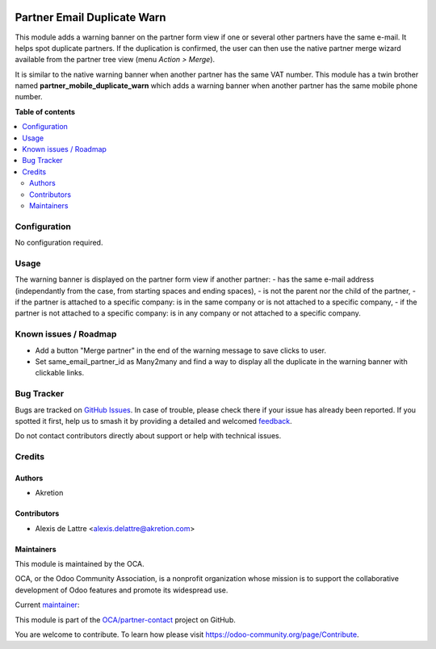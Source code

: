 .. image:: https://odoo-community.org/readme-banner-image
   :target: https://odoo-community.org/get-involved?utm_source=readme
   :alt: Odoo Community Association

============================
Partner Email Duplicate Warn
============================

.. 
   !!!!!!!!!!!!!!!!!!!!!!!!!!!!!!!!!!!!!!!!!!!!!!!!!!!!
   !! This file is generated by oca-gen-addon-readme !!
   !! changes will be overwritten.                   !!
   !!!!!!!!!!!!!!!!!!!!!!!!!!!!!!!!!!!!!!!!!!!!!!!!!!!!
   !! source digest: sha256:da99ef773be4119918aaab1f6c5cbe383467c527524756b7320ad6fda365210f
   !!!!!!!!!!!!!!!!!!!!!!!!!!!!!!!!!!!!!!!!!!!!!!!!!!!!

.. |badge1| image:: https://img.shields.io/badge/maturity-Beta-yellow.png
    :target: https://odoo-community.org/page/development-status
    :alt: Beta
.. |badge2| image:: https://img.shields.io/badge/license-AGPL--3-blue.png
    :target: http://www.gnu.org/licenses/agpl-3.0-standalone.html
    :alt: License: AGPL-3
.. |badge3| image:: https://img.shields.io/badge/github-OCA%2Fpartner--contact-lightgray.png?logo=github
    :target: https://github.com/OCA/partner-contact/tree/18.0/partner_email_duplicate_warn
    :alt: OCA/partner-contact
.. |badge4| image:: https://img.shields.io/badge/weblate-Translate%20me-F47D42.png
    :target: https://translation.odoo-community.org/projects/partner-contact-18-0/partner-contact-18-0-partner_email_duplicate_warn
    :alt: Translate me on Weblate
.. |badge5| image:: https://img.shields.io/badge/runboat-Try%20me-875A7B.png
    :target: https://runboat.odoo-community.org/builds?repo=OCA/partner-contact&target_branch=18.0
    :alt: Try me on Runboat

|badge1| |badge2| |badge3| |badge4| |badge5|

This module adds a warning banner on the partner form view if one or
several other partners have the same e-mail. It helps spot duplicate
partners. If the duplication is confirmed, the user can then use the
native partner merge wizard available from the partner tree view (menu
*Action > Merge*).

|image1|

It is similar to the native warning banner when another partner has the
same VAT number. This module has a twin brother named
**partner_mobile_duplicate_warn** which adds a warning banner when
another partner has the same mobile phone number.

.. |image1| image:: https://raw.githubusercontent.com/OCA/partner-contact/18.0/partner_email_duplicate_warn/static/description/partner_warn_banner.png

**Table of contents**

.. contents::
   :local:

Configuration
=============

No configuration required.

Usage
=====

The warning banner is displayed on the partner form view if another
partner: - has the same e-mail address (independantly from the case,
from starting spaces and ending spaces), - is not the parent nor the
child of the partner, - if the partner is attached to a specific
company: is in the same company or is not attached to a specific
company, - if the partner is not attached to a specific company: is in
any company or not attached to a specific company.

Known issues / Roadmap
======================

- Add a button "Merge partner" in the end of the warning message to save
  clicks to user.
- Set same_email_partner_id as Many2many and find a way to display all
  the duplicate in the warning banner with clickable links.

Bug Tracker
===========

Bugs are tracked on `GitHub Issues <https://github.com/OCA/partner-contact/issues>`_.
In case of trouble, please check there if your issue has already been reported.
If you spotted it first, help us to smash it by providing a detailed and welcomed
`feedback <https://github.com/OCA/partner-contact/issues/new?body=module:%20partner_email_duplicate_warn%0Aversion:%2018.0%0A%0A**Steps%20to%20reproduce**%0A-%20...%0A%0A**Current%20behavior**%0A%0A**Expected%20behavior**>`_.

Do not contact contributors directly about support or help with technical issues.

Credits
=======

Authors
-------

* Akretion

Contributors
------------

- Alexis de Lattre <alexis.delattre@akretion.com>

Maintainers
-----------

This module is maintained by the OCA.

.. image:: https://odoo-community.org/logo.png
   :alt: Odoo Community Association
   :target: https://odoo-community.org

OCA, or the Odoo Community Association, is a nonprofit organization whose
mission is to support the collaborative development of Odoo features and
promote its widespread use.

.. |maintainer-alexis-via| image:: https://github.com/alexis-via.png?size=40px
    :target: https://github.com/alexis-via
    :alt: alexis-via

Current `maintainer <https://odoo-community.org/page/maintainer-role>`__:

|maintainer-alexis-via| 

This module is part of the `OCA/partner-contact <https://github.com/OCA/partner-contact/tree/18.0/partner_email_duplicate_warn>`_ project on GitHub.

You are welcome to contribute. To learn how please visit https://odoo-community.org/page/Contribute.
